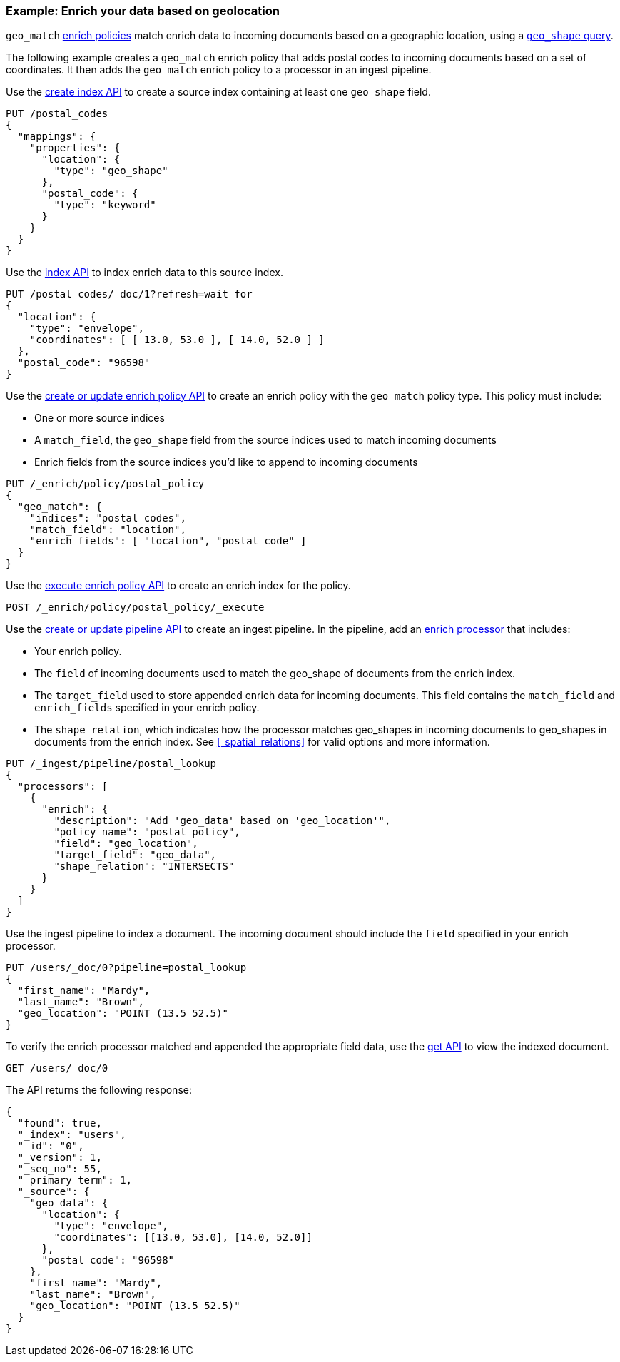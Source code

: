 [role="xpack"]
[testenv="basic"]
[[geo-match-enrich-policy-type]]
=== Example: Enrich your data based on geolocation

`geo_match` <<enrich-policy,enrich policies>> match enrich data to incoming
documents based on a geographic location, using a
<<query-dsl-geo-shape-query,`geo_shape` query>>.

The following example creates a `geo_match` enrich policy that adds postal
codes to incoming documents based on a set of coordinates. It then adds the
`geo_match` enrich policy to a processor in an ingest pipeline.

Use the <<indices-create-index,create index API>> to create a source index
containing at least one `geo_shape` field.

[source,console]
----
PUT /postal_codes
{
  "mappings": {
    "properties": {
      "location": {
        "type": "geo_shape"
      },
      "postal_code": {
        "type": "keyword"
      }
    }
  }
}
----

Use the <<docs-index_,index API>> to index enrich data to this source index.

[source,console]
----
PUT /postal_codes/_doc/1?refresh=wait_for
{
  "location": {
    "type": "envelope",
    "coordinates": [ [ 13.0, 53.0 ], [ 14.0, 52.0 ] ]
  },
  "postal_code": "96598"
}
----
// TEST[continued]

Use the <<put-enrich-policy-api,create or update enrich policy API>> to create
an enrich policy with the `geo_match` policy type. This policy must include:

* One or more source indices
* A `match_field`,
  the `geo_shape` field from the source indices used to match incoming documents
* Enrich fields from the source indices you'd like to append to incoming
  documents

[source,console]
----
PUT /_enrich/policy/postal_policy
{
  "geo_match": {
    "indices": "postal_codes",
    "match_field": "location",
    "enrich_fields": [ "location", "postal_code" ]
  }
}
----
// TEST[continued]

Use the <<execute-enrich-policy-api,execute enrich policy API>> to create an
enrich index for the policy.

[source,console]
----
POST /_enrich/policy/postal_policy/_execute
----
// TEST[continued]

Use the <<put-pipeline-api,create or update pipeline API>> to create an ingest
pipeline. In the pipeline, add an <<enrich-processor,enrich processor>> that
includes:

* Your enrich policy.
* The `field` of incoming documents used to match the geo_shape of documents
  from the enrich index.
* The `target_field` used to store appended enrich data for incoming documents.
  This field contains the `match_field` and `enrich_fields` specified in your
  enrich policy.
* The `shape_relation`, which indicates how the processor matches geo_shapes in
  incoming documents to geo_shapes in documents from the enrich index. See
  <<_spatial_relations>> for valid options and more information.

[source,console]
----
PUT /_ingest/pipeline/postal_lookup
{
  "processors": [
    {
      "enrich": {
        "description": "Add 'geo_data' based on 'geo_location'",
        "policy_name": "postal_policy",
        "field": "geo_location",
        "target_field": "geo_data",
        "shape_relation": "INTERSECTS"
      }
    }
  ]
}
----
// TEST[continued]

Use the ingest pipeline to index a document. The incoming document should
include the `field` specified in your enrich processor.

[source,console]
----
PUT /users/_doc/0?pipeline=postal_lookup
{
  "first_name": "Mardy",
  "last_name": "Brown",
  "geo_location": "POINT (13.5 52.5)"
}
----
// TEST[continued]

To verify the enrich processor matched and appended the appropriate field data,
use the <<docs-get,get API>> to view the indexed document.

[source,console]
----
GET /users/_doc/0
----
// TEST[continued]

The API returns the following response:

[source,console-result]
----
{
  "found": true,
  "_index": "users",
  "_id": "0",
  "_version": 1,
  "_seq_no": 55,
  "_primary_term": 1,
  "_source": {
    "geo_data": {
      "location": {
        "type": "envelope",
        "coordinates": [[13.0, 53.0], [14.0, 52.0]]
      },
      "postal_code": "96598"
    },
    "first_name": "Mardy",
    "last_name": "Brown",
    "geo_location": "POINT (13.5 52.5)"
  }
}
----
// TESTRESPONSE[s/"_seq_no": \d+/"_seq_no" : $body._seq_no/ s/"_primary_term":1/"_primary_term" : $body._primary_term/]

////
[source,console]
--------------------------------------------------
DELETE /_ingest/pipeline/postal_lookup
DELETE /_enrich/policy/postal_policy
--------------------------------------------------
// TEST[continued]
////
